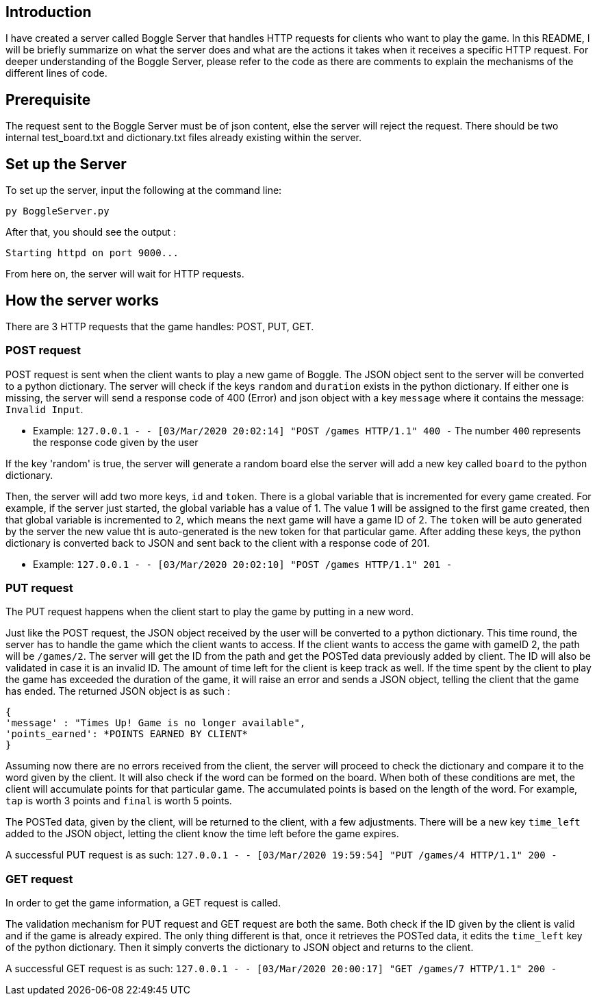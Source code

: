 ## Introduction
I have created a server called Boggle Server that handles HTTP requests for clients who want to play the game.
In this README, I will be briefly summarize on what the server does and what are the actions it takes when it receives
a specific HTTP request. For deeper understanding of the Boggle Server, please refer to the code as there are comments to explain the mechanisms of the different lines of code.

## Prerequisite
The request sent to the Boggle Server must be of json content, else the server will reject the request.
There should be two internal test_board.txt and dictionary.txt files already existing within the server.

## Set up the Server

To set up the server, input the following at the command line:
```
py BoggleServer.py
```

After that, you should see the output :
```
Starting httpd on port 9000...
```

From here on, the server will wait for HTTP requests.

## How the server works
There are 3 HTTP requests that the game handles: POST, PUT, GET.

### POST request
POST request is sent when the client wants to play a new game of Boggle.
The JSON object sent to the server will be converted to a python dictionary. The server will check if the keys `random` and `duration` exists in the python dictionary. If either one is missing, the server will send a response code of 400 (Error) and json object with a key `message` where it contains the message: `Invalid Input`.

* Example: `127.0.0.1 - - [03/Mar/2020 20:02:14] "POST /games HTTP/1.1" 400 -`
The number `400` represents the response code given by the user

If the key 'random' is true, the server will generate a random board else the server will add a new key called `board` to the python dictionary.

Then, the server will add two more keys, `id` and `token`. There is a global variable that is incremented for every game created. For example, if the server just started, the global variable has a value of 1. The value 1 will be assigned to the first game created, then that global variable is incremented to 2, which means the next game will have a game ID of 2. 
The `token` will be auto generated by the server the new value tht is auto-generated is the new token for that particular game.
After adding these keys, the python dictionary is converted back to JSON and sent back to the client with a response code of 201.

* Example: `127.0.0.1 - - [03/Mar/2020 20:02:10] "POST /games HTTP/1.1" 201 -`

### PUT request
The PUT request happens when the client start to play the game by putting in a new word.

Just like the POST request, the JSON object received by the user will be converted to a python dictionary. This time round, the server has to handle the game which the client wants to access. If the client wants to access the game with gameID 2, the path will be `/games/2`. The server will get the ID from the path and get the POSTed data previously added by client. The ID will also be validated in case it is an invalid ID. The amount of time left for the client is keep track as well. If the time spent by the client to play the game has exceeded the duration of the game, it will raise an error and sends a JSON object, telling the client that the game has ended.
The returned JSON object is as such : 
```
{
'message' : "Times Up! Game is no longer available",
'points_earned': *POINTS EARNED BY CLIENT*
}
```

Assuming now there are no errors received from the client, the server will proceed to check the dictionary and compare it to the word given by the client. It will also check if the word can be formed on the board. When both of these conditions are met, the client will accumulate points for that particular game. The accumulated points is based on the length of the word. For example, `tap` is worth 3 points and `final` is worth 5 points.

The POSTed data, given by the client, will be returned to the client, with a few adjustments. There will be a new key `time_left` added to the JSON object, letting the client know the time left before the game expires. 

A successful PUT request is as such: 
`127.0.0.1 - - [03/Mar/2020 19:59:54] "PUT /games/4 HTTP/1.1" 200 -`

### GET request
In order to get the game information, a GET request is called.

The validation mechanism for PUT request and GET request are both the same. Both check if the ID given by the client is valid and if the game is already expired. The only thing different is that, once it retrieves the POSTed data, it edits the `time_left` key of the python dictionary. Then it simply converts the dictionary to JSON object and returns to the client.

A successful GET request is as such: 
`127.0.0.1 - - [03/Mar/2020 20:00:17] "GET /games/7 HTTP/1.1" 200 -`
